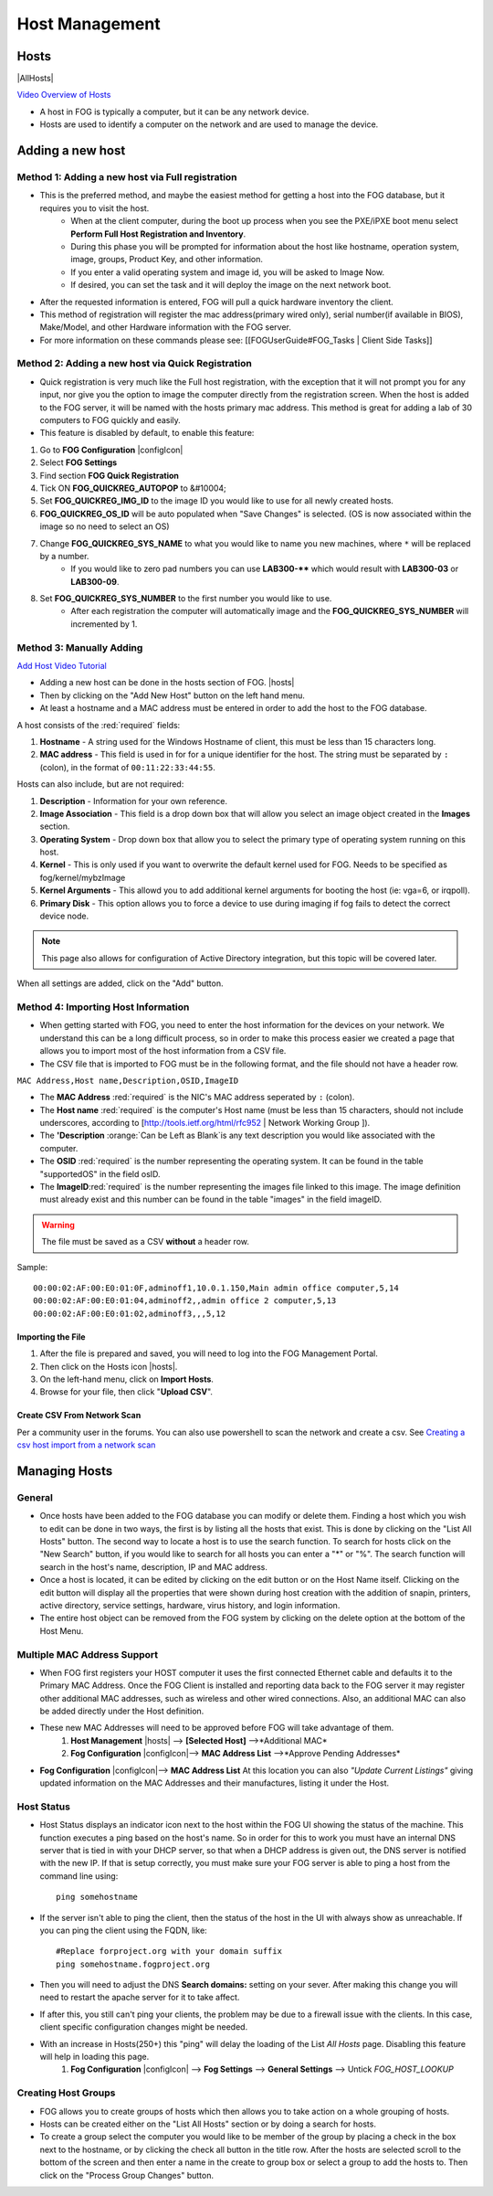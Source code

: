 ---------------
Host Management
---------------

Hosts
=====

|AllHosts|

`Video Overview of Hosts <http://freeghost.sourceforge.net/videotutorials/hostinfo.html>`_

- A host in FOG is typically a computer, but it can be any network device.
- Hosts are used to identify a computer on the network and are used to manage the device.

Adding a new host
=================

Method 1: Adding a new host via Full registration
-------------------------------------------------

- This is the preferred method, and maybe the easiest method for getting a host into the FOG database, but it requires you to visit the host.
    - When at the client computer, during the boot up process when you see the PXE/iPXE boot menu select **Perform Full Host Registration and Inventory**.
    - During this phase you will be prompted for information about the host like hostname, operation system, image, groups, Product Key, and other information.  
    - If you enter a valid operating system and image id, you will be asked to Image Now.
    - If desired, you can set the task and it will deploy the image on the next network boot. 
- After the requested information is entered, FOG will pull a quick hardware inventory the client.
- This method of registration will register the mac address(primary wired only), serial number(if available in BIOS), Make/Model, and other Hardware information with the FOG server.
- For more information on these commands please see: [[FOGUserGuide#FOG_Tasks | Client Side Tasks]]

Method 2: Adding a new host via Quick Registration
--------------------------------------------------

- Quick registration is very much like the Full host registration, with the exception that it will not prompt you for any input, nor give you the option to image the computer directly from the registration screen.  When the host is added to the FOG server, it will be named with the hosts primary mac address.  This method is great for adding a lab of 30 computers to FOG quickly and easily.
- This feature is disabled by default, to enable this feature:
1. Go to **FOG Configuration** |configIcon|
2. Select **FOG Settings**
3. Find section **FOG Quick Registration**
4. Tick ON **FOG_QUICKREG_AUTOPOP** to &#10004;
5. Set **FOG_QUICKREG_IMG_ID** to the image ID you would like to use for all newly created hosts.
6. **FOG_QUICKREG_OS_ID** will be auto populated when "Save Changes" is selected. (OS is now associated within the image so no need to select an OS)
7. Change **FOG_QUICKREG_SYS_NAME** to what you would like to name you new machines, where ``*`` will be replaced by a number.
    - If you would like to zero pad numbers you can use **LAB300-**** which would result with **LAB300-03** or **LAB300-09**.
8. Set **FOG_QUICKREG_SYS_NUMBER** to the first number you would like to use.
    - After each registration the computer will automatically image and the **FOG_QUICKREG_SYS_NUMBER** will incremented by 1.


Method 3: Manually Adding
-------------------------

`Add Host Video Tutorial <http://freeghost.sourceforge.net/videotutorials/addimghost.html>`_

- Adding a new host can be done in the hosts section of FOG. |hosts|
- Then by clicking on the "Add New Host" button on the left hand menu.
- At least a hostname and a MAC address must be entered in order to add the host to the FOG database.

A host consists of the :red:`required` fields: 

1. **Hostname** - A string used for the Windows Hostname of client, this must be less than 15 characters long. 
2. **MAC address** - This field is used in for for a unique identifier for the host.  The string must be separated by ``:`` (colon), in the format of ``00:11:22:33:44:55``. 

Hosts can also include, but are not required:

1. **Description** - Information for your own reference.
2. **Image Association** - This field is a drop down box that will allow you select an image object created in the **Images** section.  
3. **Operating System** - Drop down box that allow you to select the primary type of operating system running on this host.
4. **Kernel** - This is only used if you want to overwrite the default kernel used for FOG. Needs to be specified as fog/kernel/mybzImage
5. **Kernel Arguments** - This allowd you to add additional kernel arguments for booting the host (ie: vga=6, or irqpoll).  
6. **Primary Disk** - This option allows you to force a device to use during imaging if fog fails to detect the correct device node.

.. note:: This page also allows for configuration of Active Directory integration, but this topic will be covered later.  

When all settings are added, click on the "Add" button.

Method 4: Importing Host Information
------------------------------------

- When getting started with FOG, you need to enter the host information for the devices on your network.  We understand this can be a long difficult process, so in order to make this process easier we created a page that allows you to import most of the host information from a CSV file.  
- The CSV file that is imported to FOG must be in the following format, and the file should not have a header row. 

``MAC Address,Host name,Description,OSID,ImageID``

- The **MAC Address** :red:`required` is the NIC's MAC address seperated by ``:`` (colon).
- The **Host name** :red:`required` is the computer's Host name (must be less than 15 characters, should not include underscores, according to [http://tools.ietf.org/html/rfc952 | Network Working Group ]).
- The **'Description** :orange:`Can be Left as Blank`is any text description you would like associated with the computer.
- The **OSID** :red:`required` is the number representing the operating system.  It can be found in the table "supportedOS" in the field osID.
- The **ImageID**:red:`required` is the number representing the images file linked to this image.  The image definition must already exist and this number can be found in the table "images" in the field imageID.

.. warning:: The file must be saved as a CSV **without** a header row.

Sample::

    00:00:02:AF:00:E0:01:0F,adminoff1,10.0.1.150,Main admin office computer,5,14
    00:00:02:AF:00:E0:01:04,adminoff2,,admin office 2 computer,5,13
    00:00:02:AF:00:E0:01:02,adminoff3,,,5,12


Importing the File
##################

1. After the file is prepared and saved, you will need to log into the FOG Management Portal.
2. Then click on the Hosts icon |hosts|.
3. On the left-hand menu, click on **Import Hosts**.
4. Browse for your file, then click "**Upload CSV**".

Create CSV From Network Scan
############################

Per a community user in the forums. You can also use powershell to scan the network and create a csv.
See `Creating a csv host import from a network scan <https://forums.fogproject.org/topic/9560/creating-a-csv-host-import-from-a-network-scan?_=1602530061175>`_

.. code-block:: powershell
   :emphasize-lines: 3,12

    # examples, just gotta put subnets minus the final .x in a string array
    # Could also be params if this was a function
    $subnets = @("192.168.1", "192.168.2", "10.2.114", "192.168.0"); 
    $subnets | ForEach-Object { # loop through each subnet
        for ($i=0; $i -lt 255; $i++) { # loop through 0 to 255 of the subnet
            $hn = nslookup "$_.$i"; # run nslookup on the current ip in the loop
            if ($hn[3] -ne $null -AND $hn[3] -ne "") { # does the ip have a dns entry
                $hostN = $hn[3].Replace("Name:","").Trim(); # parse the nslookup output into a fqdn host name
                $mac = getMac /S $hostN; # does the hostname have a mac addr. Can also add /U and /P for user and password if not running from a administrative account
                if ($mac -ne $null) { # was there a mac for the host?
                    $macAddr = $mac[3].Split(' ')[0]; # use the first found mac address and parse it
                    "$hostN,$macAddr" | Out-File C:\hosts.csv -Append -Encoding UTF8; # add the hostname,macaddress to the csv
                }
            }
        }
    }



Managing Hosts
==============

General
-------

- Once hosts have been added to the FOG database you can modify or delete them.  Finding a host which you wish to edit can be done in two ways, the first is by listing all the hosts that exist. This is done by clicking on the "List All Hosts" button.  The second way to locate a host is to use the search function.  To search for hosts click on the "New Search" button, if you would like to search for all hosts you can enter a "*" or "%".  The search function will search in the host's name, description, IP and MAC address.  
- Once a host is located, it can be edited by clicking on the edit button or on the Host Name itself.  Clicking on the edit button will display all the properties that were shown during host creation with the addition of snapin, printers, active directory, service settings, hardware, virus history, and login information.  
- The entire host object can be removed from the FOG system by clicking on the delete option at the bottom of the Host Menu.

Multiple MAC Address Support
----------------------------

- When FOG first registers your HOST computer it uses the first connected Ethernet cable and defaults it to the Primary MAC Address. Once the FOG Client is installed and reporting data back to the FOG server it may register other additional MAC addresses, such as wireless and other wired connections. Also, an additional MAC can also be added directly under the Host definition.
- These new MAC Addresses will need to be approved before FOG will take advantage of them.
    1. **Host Management** |hosts| --> **[Selected Host]** -->*Additional MAC*
    2. **Fog Configuration** |configIcon|--> **MAC Address List** -->*Approve Pending Addresses*
- **Fog Configuration** |configIcon|--> **MAC Address List** At this location you can also *"Update Current Listings"* giving updated information on the MAC Addresses and their manufactures, listing it under the Host.

Host Status
-----------

- Host Status displays an indicator icon next to the host within the FOG UI showing the status of the machine.  This function executes a ping based on the host's name.  So in order for this to work you must have an internal DNS server that is tied in with your DHCP server, so that when a DHCP address is given out, the DNS server is notified with the new IP.  If that is setup correctly, you must make sure your FOG server is able to ping a host from the command line using::
    
    ping somehostname

- If the server isn't able to ping the client, then the status of the host in the UI with always show as unreachable.  If you can ping the client using the FQDN, like::

    #Replace forproject.org with your domain suffix
    ping somehostname.fogproject.org 

- Then you will need to adjust the DNS **Search domains:** setting on your sever.  After making this change you will need to restart the apache server for it to take affect.
- If after this, you still can't ping your clients, the problem may be due to a firewall issue with the clients.  In this case, client specific configuration changes might be needed.
- With an increase in Hosts(250+) this "ping" will delay the loading of the List *All Hosts* page. Disabling this feature will help in loading this page.
    1. **Fog Configuration** |configIcon| --> **Fog Settings** --> **General Settings** --> Untick *FOG_HOST_LOOKUP*

Creating Host Groups
--------------------

- FOG allows you to create groups of hosts which then allows you to take action on a whole grouping of hosts.
- Hosts can be created either on the "List All Hosts" section or by doing a search for hosts.
- To create a group select the computer you would like to be member of the group by placing a check in the box next to the hostname, or by clicking the check all button in the title row.  After the hosts are selected scroll to the bottom of the screen and then enter a name in the create to group box or select a group to add the hosts to.  Then click on the "Process Group Changes" button.
